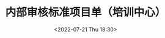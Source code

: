 # -*- eval: (setq org-media-note-screenshot-image-dir (concat default-directory "./static/内部审核标准项目单（培训中心）/")); -*-
:PROPERTIES:
:ID:       329F247B-0327-4D55-8C6B-95CE1058CCCC
:END:
#+LATEX_CLASS: my-article
#+DATE: <2022-07-21 Thu 18:30>
#+TITLE: 内部审核标准项目单（培训中心）
#+ROAM_KEY:
#+PDF_KEY: /Users/c/Library/Mobile Documents/iCloud~QReader~MarginStudy/Documents/737/内部审核标准项目单（培训中心）.pdf
#+PAGE_KEY:

#+transclude: [[/Users/c/.spacemacs.d/convert_pdf2image.py]] :disable-auto :src python :rest ":python python3 :var input_file=(extract-value-from-keyword "PDF_KEY") pages=(extract-value-from-keyword "PAGE_KEY") relative_dir=(concat "./static/" (file-name-sans-extension (buffer-name)) "/") output_dir=(concat default-directory "static/" (file-name-sans-extension (buffer-name)) "/") :results raw output :exporte no-eval"
#+RESULTS:

[[file:./static/内部审核标准项目单（培训中心）/内部审核标准项目单（培训中心）_page2.png]]

[[file:./static/内部审核标准项目单（培训中心）/内部审核标准项目单（培训中心）_page3.png]]

[[file:./static/内部审核标准项目单（培训中心）/内部审核标准项目单（培训中心）_page4.png]]
